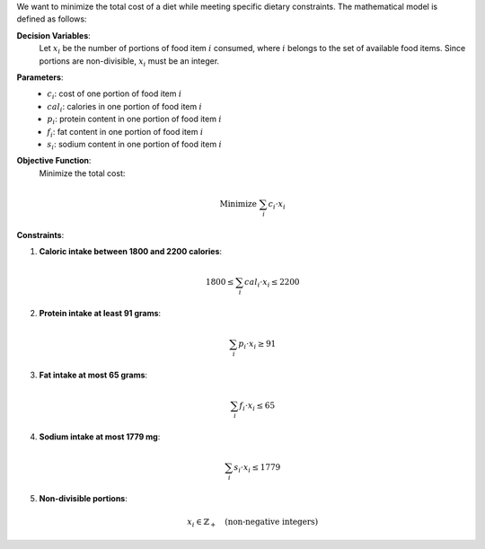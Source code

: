 .. raw:: html

    <h2>🔢 Problem Definition</h2>

We want to minimize the total cost of a diet while meeting specific dietary constraints. The mathematical model is defined as follows:

**Decision Variables**:
  Let :math:`x_i` be the number of portions of food item :math:`i` consumed, where :math:`i` belongs to the set of available food items. Since portions are non-divisible, :math:`x_i` must be an integer.

**Parameters**:
  - :math:`c_i`: cost of one portion of food item :math:`i`
  - :math:`cal_i`: calories in one portion of food item :math:`i`
  - :math:`p_i`: protein content in one portion of food item :math:`i`
  - :math:`f_i`: fat content in one portion of food item :math:`i`
  - :math:`s_i`: sodium content in one portion of food item :math:`i`

**Objective Function**:
  Minimize the total cost:

  .. math::

      \text{Minimize } \sum_{i} c_i \cdot x_i

**Constraints**:

1. **Caloric intake between 1800 and 2200 calories**:

   .. math::

      1800 \leq \sum_{i} cal_i \cdot x_i \leq 2200

2. **Protein intake at least 91 grams**:

   .. math::

      \sum_{i} p_i \cdot x_i \geq 91

3. **Fat intake at most 65 grams**:

   .. math::

      \sum_{i} f_i \cdot x_i \leq 65

4. **Sodium intake at most 1779 mg**:

   .. math::

      \sum_{i} s_i \cdot x_i \leq 1779

5. **Non-divisible portions**:

   .. math::

      x_i \in \mathbb{Z}_+ \quad \text{(non-negative integers)}

